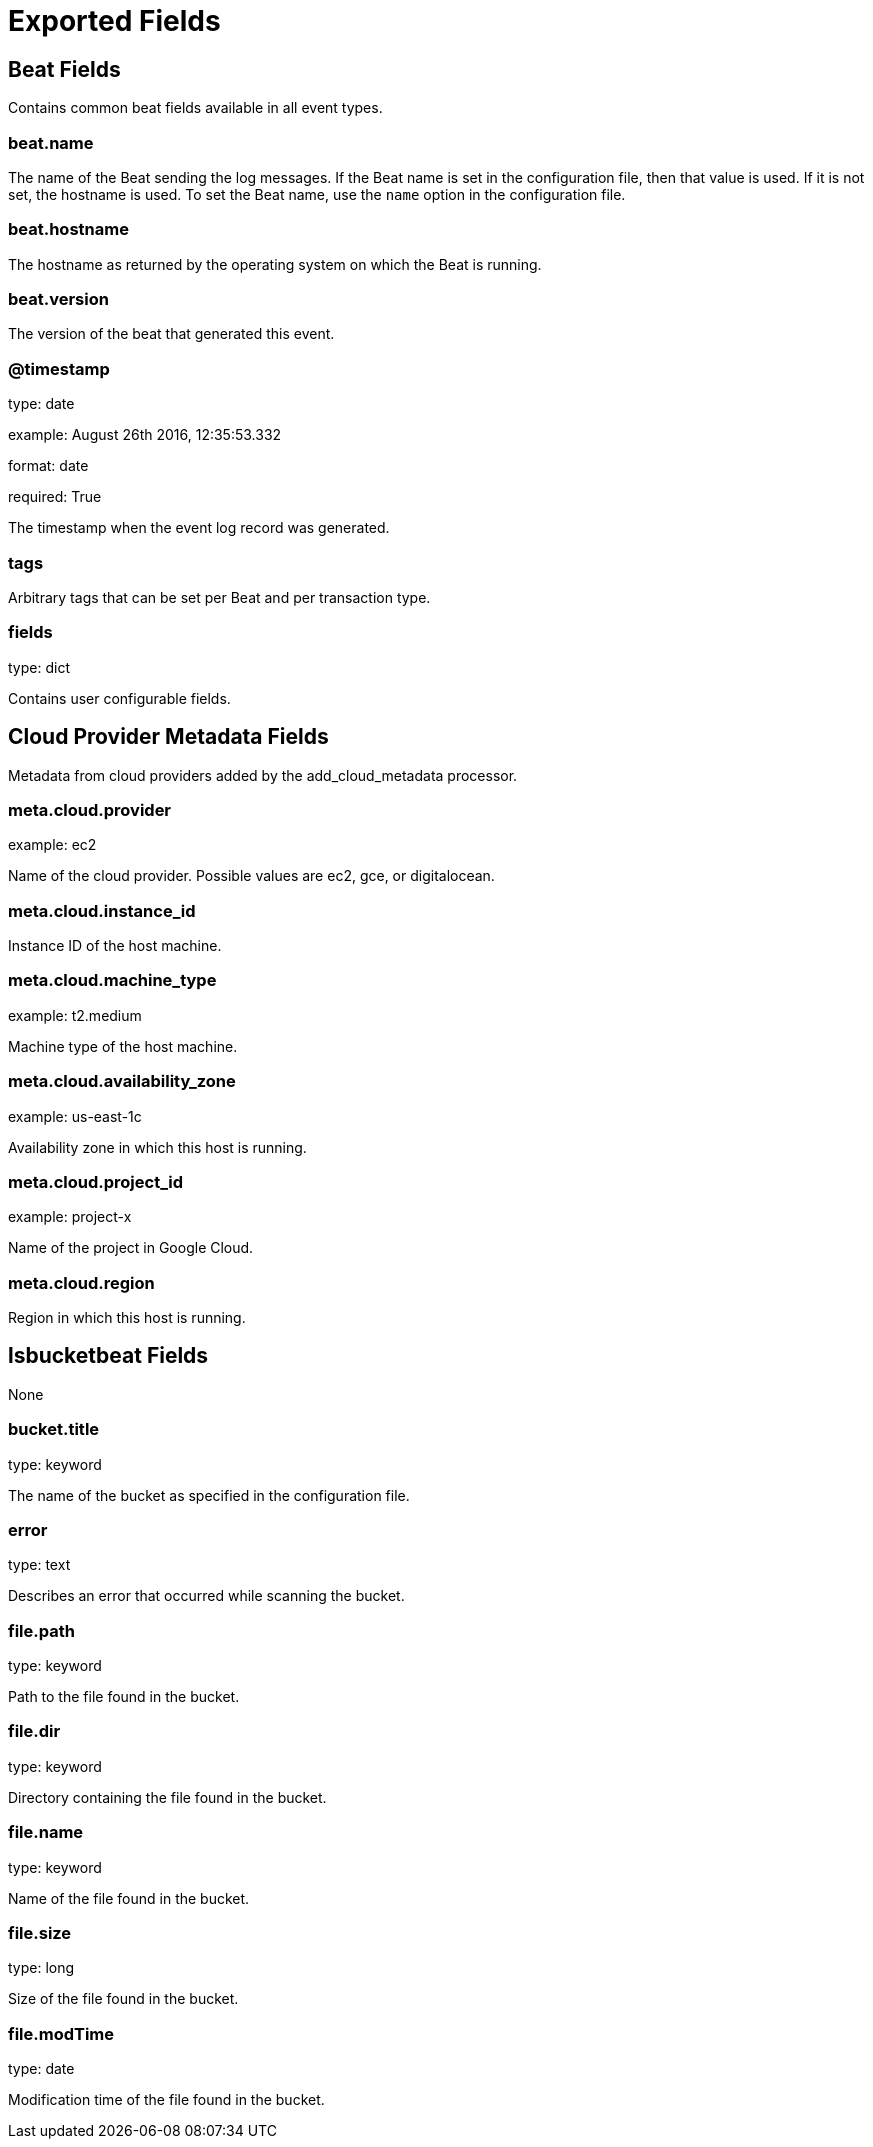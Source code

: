 
////
This file is generated! See _meta/fields.yml and scripts/generate_field_docs.py
////

[[exported-fields]]
= Exported Fields

[partintro]

--
This document describes the fields that are exported by Lsbucketbeat. They are
grouped in the following categories:

* <<exported-fields-beat>>
* <<exported-fields-cloud>>
* <<exported-fields-lsbucketbeat>>

--
[[exported-fields-beat]]
== Beat Fields

Contains common beat fields available in all event types.



[float]
=== beat.name

The name of the Beat sending the log messages. If the Beat name is set in the configuration file, then that value is used. If it is not set, the hostname is used. To set the Beat name, use the `name` option in the configuration file.


[float]
=== beat.hostname

The hostname as returned by the operating system on which the Beat is running.


[float]
=== beat.version

The version of the beat that generated this event.


[float]
=== @timestamp

type: date

example: August 26th 2016, 12:35:53.332

format: date

required: True

The timestamp when the event log record was generated.


[float]
=== tags

Arbitrary tags that can be set per Beat and per transaction type.


[float]
=== fields

type: dict

Contains user configurable fields.


[[exported-fields-cloud]]
== Cloud Provider Metadata Fields

Metadata from cloud providers added by the add_cloud_metadata processor.



[float]
=== meta.cloud.provider

example: ec2

Name of the cloud provider. Possible values are ec2, gce, or digitalocean.


[float]
=== meta.cloud.instance_id

Instance ID of the host machine.


[float]
=== meta.cloud.machine_type

example: t2.medium

Machine type of the host machine.


[float]
=== meta.cloud.availability_zone

example: us-east-1c

Availability zone in which this host is running.


[float]
=== meta.cloud.project_id

example: project-x

Name of the project in Google Cloud.


[float]
=== meta.cloud.region

Region in which this host is running.


[[exported-fields-lsbucketbeat]]
== lsbucketbeat Fields

None


[float]
=== bucket.title

type: keyword

The name of the bucket as specified in the configuration file.


[float]
=== error

type: text

Describes an error that occurred while scanning the bucket.


[float]
=== file.path

type: keyword

Path to the file found in the bucket.


[float]
=== file.dir

type: keyword

Directory containing the file found in the bucket.


[float]
=== file.name

type: keyword

Name of the file found in the bucket.


[float]
=== file.size

type: long

Size of the file found in the bucket.


[float]
=== file.modTime

type: date

Modification time of the file found in the bucket.

